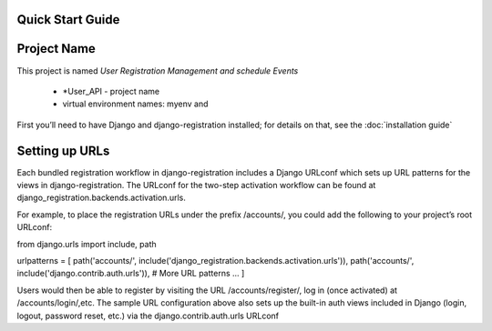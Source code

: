 Quick Start Guide
-----------------

Project Name
------------

This project is named *User Registration Management and schedule Events*

 - *User_API - project name
 - virtual environment names: myenv and

First you’ll need to have Django and django-registration installed;
for details on that, see the :doc:`installation guide`

Setting up URLs
---------------

Each bundled registration workflow in django-registration includes a
Django URLconf which sets up URL patterns for the views in django-registration.
The URLconf for the two-step activation workflow can be found at
django_registration.backends.activation.urls.

For example, to place the registration URLs under the prefix /accounts/,
you could add the following to your project’s root URLconf:

from django.urls import include, path

urlpatterns = [
path('accounts/', include('django_registration.backends.activation.urls')),
path('accounts/', include('django.contrib.auth.urls')),
# More URL patterns ...
]

Users would then be able to register by visiting the URL /accounts/register/,
log in (once activated) at /accounts/login/,etc.
The sample URL configuration above also sets up the built-in auth views included in
Django (login, logout, password reset, etc.) via the django.contrib.auth.urls URLconf

